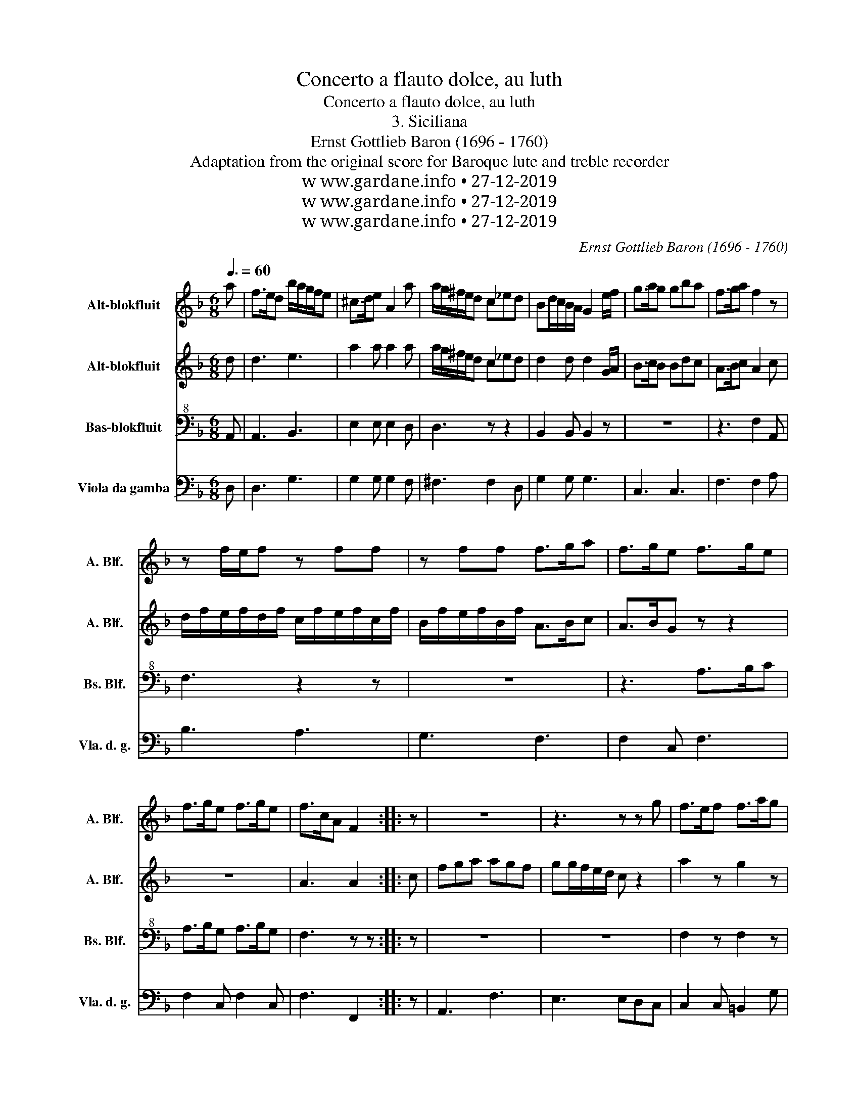 X:1
T:Concerto a flauto dolce, au luth
T:Concerto a flauto dolce, au luth
T:3. Siciliana
T:Ernst Gottlieb Baron (1696 - 1760)
T:Adaptation from the original score for Baroque lute and treble recorder
T:w ww.gardane.info • 27-12-2019
T:w ww.gardane.info • 27-12-2019
T:w ww.gardane.info • 27-12-2019
C:Ernst Gottlieb Baron (1696 - 1760)
Z:Adaptation from the original score for Baroque lute and treble recorder
Z:w ww.gardane.info • 27-12-2019
%%score 1 2 3 4
L:1/8
Q:3/8=60
M:6/8
K:F
V:1 treble nm="Alt-blokfluit" snm="A. Blf."
V:2 treble nm="Alt-blokfluit" snm="A. Blf."
V:3 bass+8 nm="Bas-blokfluit" snm="Bs. Blf."
V:4 bass nm="Viola da gamba" snm="Vla. d. g."
V:1
 a | f>ed b/a/g/f/e | ^c>de A2 a | a/g/^f/e/d c_ed | Bd/c/B/A/ G2 e/f/ | g>ag gba | f>ga f2 z | %7
 z f/e/f z ff | z ff f>ga | f>ge f>ge | f>ge f>ge | f>cA F2 :: z | z6 | z3 z z g | f>ef f>ag | %16
 e>fg c>de | e>fd c>de | e>fd c>de | e>dc =B>AG | A^c/d/e g>ab | a3 a3- | a3 a3 | z3 ag/f/g | %24
 z3 gf/e/f | z3 _eg/f/e | z3 _eg/f/e | =e a2 agf | aba e>d^c | d>fa d'2 :| %30
V:2
 d | d3 e3 | a2 a a2 a | a/g/^f/e/d c_ed | d2 d d2 G/A/ | B>cB Bdc | A>Bc A2 c | %7
 d/f/e/f/d/f/ c/f/e/f/c/f/ | B/f/e/f/B/f/ A>Bc | A>BG z z2 | z6 | A3 A2 :: c | fga agf | %14
 gg/f/e/d/ c z2 | a2 z g2 z | e2 e e2 g | g>af e>fg | g>af e>fg | g>fe d>c=B | ^c2 c cec | %21
 df/e/f/d/ eAe | d2 z z z a | a/g/^f/e/d/c/ B z g | g/f/e/d/c/B/ A z f | _eg/f/e eBe | %26
 _eg/f/e eBe | ^cde fed | fgf g>fe | f3 z2 :| %30
V:3
 A,, | A,,3 B,,3 | E,2 E, E,2 D, | D,3 z z2 | B,,2 B,, B,,2 z | z6 | z3 F,2 A,, | F,3 z2 z | z6 | %9
 z3 A,>B,C | A,>B,G, A,>B,G, | F,3 z z :: z | z6 | z6 | F,2 z F,2 z | G,,2 G,, G,,2 z | z6 | z6 | %19
 z6 | z6 | z6 | z F,/E,/F,/D,/ E,A,, z | z3 z B,/A,/B,/G,/ | B,3 z A,/G,/A, | z6 | z6 | z6 | A,,6 | %29
 A,,3- A,,2 :| %30
V:4
 D, | D,3 G,3 | G,2 G, G,2 F, | ^F,3 F,2 D, | G,2 G, G,3 | C,3 C,3 | F,3 F,2 A, | B,3 A,3 | %8
 G,3 F,3 | F,2 C, F,3 | F,2 C, F,2 C, | F,3 F,,2 :: z | A,,3 F,3 | E,3 E,D,C, | C,2 C, =B,,2 G, | %16
 C,2 C, C,3 | C,2 G, C,3 | C,2 G, C,3 | C,2 E, G,3 | G,2 G, G,3 | F,2 D, ^C,3 | F,2 D, A,,2 G, | %23
 ^F,3 G,3 | E,2 C, F,3 | G,3 G,3 | G,3 G,3 | G,F,^C, D,2 B,, | A,,3 A,,3 | D,3 D,,2 :| %30

